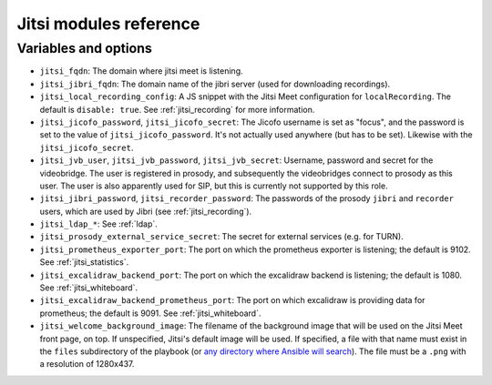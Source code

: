 .. _jitsi_reference:

=======================
Jitsi modules reference
=======================

Variables and options
=====================

- ``jitsi_fqdn``: The domain where jitsi meet is listening.
- ``jitsi_jibri_fqdn``: The domain name of the jibri server (used for
  downloading recordings).
- ``jitsi_local_recording_config``: A JS snippet with the Jitsi Meet
  configuration for ``localRecording``. The default is ``disable: true``.
  See :ref:`jitsi_recording` for more information.
- ``jitsi_jicofo_password``, ``jitsi_jicofo_secret``: The Jicofo
  username is set as "focus", and the password is set to the value of
  ``jitsi_jicofo_password``.  It's not actually used anywhere (but has
  to be set). Likewise with the ``jitsi_jicofo_secret``.
- ``jitsi_jvb_user``, ``jitsi_jvb_password``, ``jitsi_jvb_secret``:
  Username, password and secret for the videobridge. The user is
  registered in prosody, and subsequently the videobridges connect to
  prosody as this user. The user is also apparently used for SIP, but
  this is currently not supported by this role.
- ``jitsi_jibri_password``, ``jitsi_recorder_password``: The passwords
  of the prosody ``jibri`` and ``recorder`` users, which are used by
  Jibri (see :ref:`jitsi_recording`).
- ``jitsi_ldap_*``: See :ref:`ldap`.
- ``jitsi_prosody_external_service_secret``: The secret for external
  services (e.g. for TURN).
- ``jitsi_prometheus_exporter_port``: The port on which the prometheus
  exporter is listening; the default is 9102. See
  :ref:`jitsi_statistics`.
- ``jitsi_excalidraw_backend_port``: The port on which the excalidraw
  backend is listening; the default is 1080. See
  :ref:`jitsi_whiteboard`.
- ``jitsi_excalidraw_backend_prometheus_port``: The port on which
  excalidraw is providing data for prometheus; the default is 9091. See
  :ref:`jitsi_whiteboard`.
- ``jitsi_welcome_background_image``: The filename of the background
  image that will be used on the Jitsi Meet front page, on top. If
  unspecified, Jitsi's default image will be used. If specified, a file
  with that name must exist in the ``files`` subdirectory of the
  playbook (or `any directory where Ansible will search`_). The file
  must be a ``.png`` with a resolution of 1280x437.

.. _any directory where Ansible will search: https://docs.ansible.com/ansible/latest/playbook_guide/playbook_pathing.html#resolving-local-relative-paths
